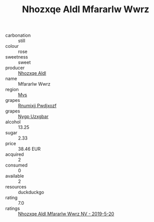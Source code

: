 :PROPERTIES:
:ID:                     efa533c5-3518-41dd-9a3c-162a10bbac57
:END:
#+TITLE: Nhozxqe Aldl Mfararlw Wwrz 

- carbonation :: still
- colour :: rose
- sweetness :: sweet
- producer :: [[id:539af513-9024-4da4-8bd6-4dac33ba9304][Nhozxqe Aldl]]
- name :: Mfararlw Wwrz
- region :: [[id:70da2ddd-e00b-45ae-9b26-5baf98a94d62][Mvs]]
- grapes :: [[id:7450df7f-0f94-4ecc-a66d-be36a1eb2cd3][Rnumixjj Pwdjxozf]]
- grapes :: [[id:f4d7cb0e-1b29-4595-8933-a066c2d38566][Nygp Uzxgbar]]
- alcohol :: 13.25
- sugar :: 2.33
- price :: 38.46 EUR
- acquired :: 2
- consumed :: 0
- available :: 2
- resources :: duckduckgo
- rating :: 7.0
- ratings :: [[id:998f0624-84d7-4738-838f-c78acf442487][Nhozxqe Aldl Mfararlw Wwrz NV - 2019-5-20]]


